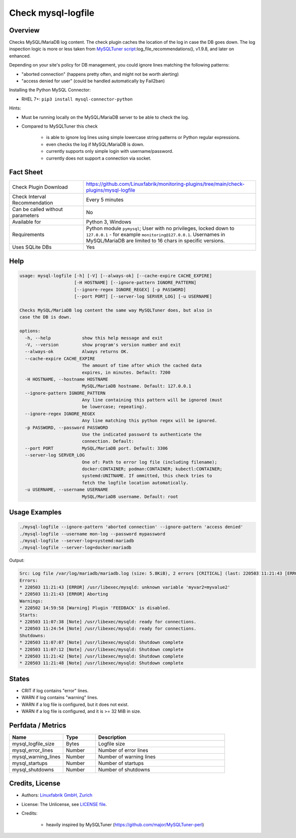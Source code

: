 Check mysql-logfile
===================

Overview
--------

Checks MySQL/MariaDB log content. The check plugin caches the location of the log in case the DB goes down. The log inspection logic is more or less taken from `MySQLTuner script <https://github.com/major/MySQLTuner-perl>`_:log_file_recommendations(), v1.9.8, and later on enhanced.

Depending on your site's policy for DB management, you could ignore lines matching the following patterns:

* "aborted connection" (happens pretty often, and might not be worth alerting)
* "access denied for user" (could be handled automatically by Fail2ban)

Installing the Python MySQL Connector:

* RHEL 7+: ``pip3 install mysql-connector-python``

Hints:

* Must be running locally on the MySQL/MariaDB server to be able to check the log.
* Compared to MySQLTuner this check

    * is able to ignore log lines using simple lowercase string patterns or Python regular expressions.
    * even checks the log if MySQL/MariaDB is down.
    * currently supports only simple login with username/password.
    * currently does not support a connection via socket.

  
Fact Sheet
----------

.. csv-table::
    :widths: 30, 70
    
    "Check Plugin Download",                "https://github.com/Linuxfabrik/monitoring-plugins/tree/main/check-plugins/mysql-logfile"
    "Check Interval Recommendation",        "Every 5 minutes"
    "Can be called without parameters",     "No"
    "Available for",                        "Python 3, Windows"
    "Requirements",                         "Python module ``pymysql``; User with no privileges, locked down to ``127.0.0.1`` - for example ``monitoring@127.0.0.1``. Usernames in MySQL/MariaDB are limited to 16 chars in specific versions."
    "Uses SQLite DBs",                      "Yes"


Help
----

.. code-block:: text

    usage: mysql-logfile [-h] [-V] [--always-ok] [--cache-expire CACHE_EXPIRE]
                         [-H HOSTNAME] [--ignore-pattern IGNORE_PATTERN]
                         [--ignore-regex IGNORE_REGEX] [-p PASSWORD]
                         [--port PORT] [--server-log SERVER_LOG] [-u USERNAME]

    Checks MySQL/MariaDB log content the same way MySQLTuner does, but also in
    case the DB is down.

    options:
      -h, --help            show this help message and exit
      -V, --version         show program's version number and exit
      --always-ok           Always returns OK.
      --cache-expire CACHE_EXPIRE
                            The amount of time after which the cached data
                            expires, in minutes. Default: 7200
      -H HOSTNAME, --hostname HOSTNAME
                            MySQL/MariaDB hostname. Default: 127.0.0.1
      --ignore-pattern IGNORE_PATTERN
                            Any line containing this pattern will be ignored (must
                            be lowercase; repeating).
      --ignore-regex IGNORE_REGEX
                            Any line matching this python regex will be ignored.
      -p PASSWORD, --password PASSWORD
                            Use the indicated password to authenticate the
                            connection. Default:
      --port PORT           MySQL/MariaDB port. Default: 3306
      --server-log SERVER_LOG
                            One of: Path to error log file (including filename);
                            docker:CONTAINER; podman:CONTAINER; kubectl:CONTAINER;
                            systemd:UNITNAME. If ommitted, this check tries to
                            fetch the logfile location automatically.
      -u USERNAME, --username USERNAME
                            MySQL/MariaDB username. Default: root


Usage Examples
--------------

.. code-block:: bash

    ./mysql-logfile --ignore-pattern 'aborted connection' --ignore-pattern 'access denied'
    ./mysql-logfile --username mon-log --password mypassword
    ./mysql-logfile --server-log=systemd:mariadb
    ./mysql-logfile --server-log=docker:mariadb
    
Output:

.. code-block:: text

    Src: Log file /var/log/mariadb/mariadb.log (size: 5.8KiB), 2 errors [CRITICAL] (last: 220503 11:21:43 [ERROR] Aborting), 1 warning [WARNING] (last: 220502 14:59:58 [Warning] Plugin 'FEEDBACK' is disabled.), 2 starts (last: 220503 11:24:54), 4 shutdowns (last: 220503 11:21:48)
    Errors:
    * 220503 11:21:43 [ERROR] /usr/libexec/mysqld: unknown variable 'myvar2=myvalue2'
    * 220503 11:21:43 [ERROR] Aborting
    Warnings:
    * 220502 14:59:58 [Warning] Plugin 'FEEDBACK' is disabled.
    Starts:
    * 220503 11:07:38 [Note] /usr/libexec/mysqld: ready for connections.
    * 220503 11:24:54 [Note] /usr/libexec/mysqld: ready for connections.
    Shutdowns:
    * 220503 11:07:07 [Note] /usr/libexec/mysqld: Shutdown complete
    * 220503 11:07:12 [Note] /usr/libexec/mysqld: Shutdown complete
    * 220503 11:21:42 [Note] /usr/libexec/mysqld: Shutdown complete
    * 220503 11:21:48 [Note] /usr/libexec/mysqld: Shutdown complete


States
------

* CRIT if log contains "error" lines.
* WARN if log contains "warning" lines.
* WARN if a log file is configured, but it does not exist.
* WARN if a log file is configured, and it is >= 32 MiB in size.


Perfdata / Metrics
------------------

.. csv-table::
    :widths: 25, 15, 60
    :header-rows: 1
    
    Name,                                       Type,               Description                                           
    mysql_logfile_size,                         Bytes,              Logfile size
    mysql_error_lines,                          Number,             Number of error lines
    mysql_warning_lines,                        Number,             Number of warning lines
    mysql_startups,                             Number,             Number of startups
    mysql_shutdowns,                            Number,             Number of shutdowns


Credits, License
----------------

* Authors: `Linuxfabrik GmbH, Zurich <https://www.linuxfabrik.ch>`_
* License: The Unlicense, see `LICENSE file <https://unlicense.org/>`_.
* Credits:

    * heavily inspired by MySQLTuner (https://github.com/major/MySQLTuner-perl)
